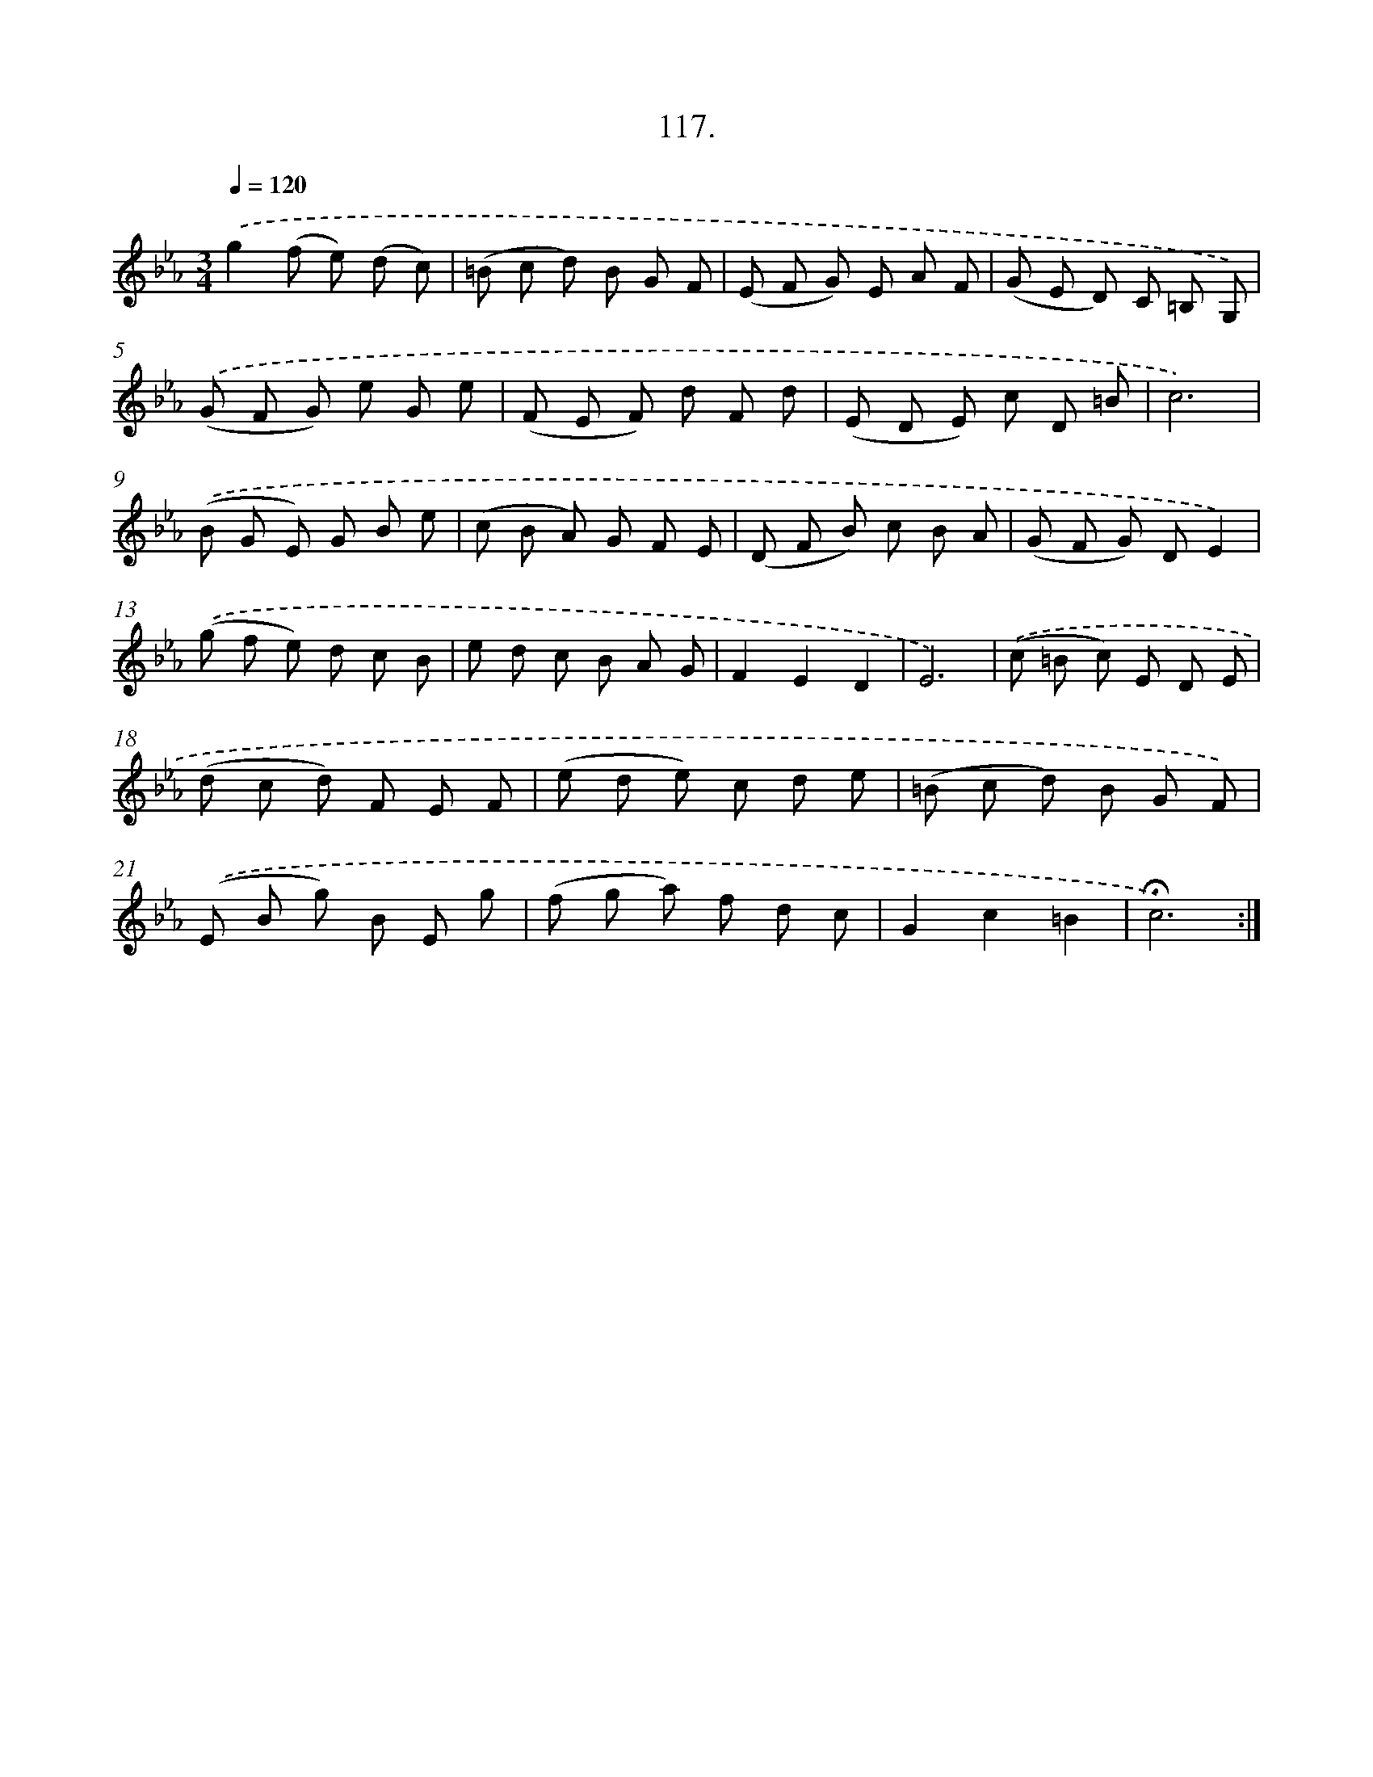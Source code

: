 X: 14103
T: 117.
%%abc-version 2.0
%%abcx-abcm2ps-target-version 5.9.1 (29 Sep 2008)
%%abc-creator hum2abc beta
%%abcx-conversion-date 2018/11/01 14:37:41
%%humdrum-veritas 1405645246
%%humdrum-veritas-data 1307422804
%%continueall 1
%%barnumbers 0
L: 1/8
M: 3/4
Q: 1/4=120
K: Eb clef=treble
.('g2(f e) (d c) |
(=B c d) B G F |
(E F G) E A F |
(G E D) C =B, G,) |
.('(G F G) e G e |
(F E F) d F d |
(E D E) c D =B |
c6) |
.('(B G E) G B e |
(c B A) G F E |
(D F B) c B A |
(G F G) DE2) |
.('(g f e) d c B |
e d c B A G |
F2E2D2 |
E6) |
.('(c =B c) E D E |
(d c d) F E F |
(e d e) c d e |
(=B c d) B G F) |
.('(E B g) B E g |
(f g a) f d c |
G2c2=B2 |
!fermata!c6) :|]
